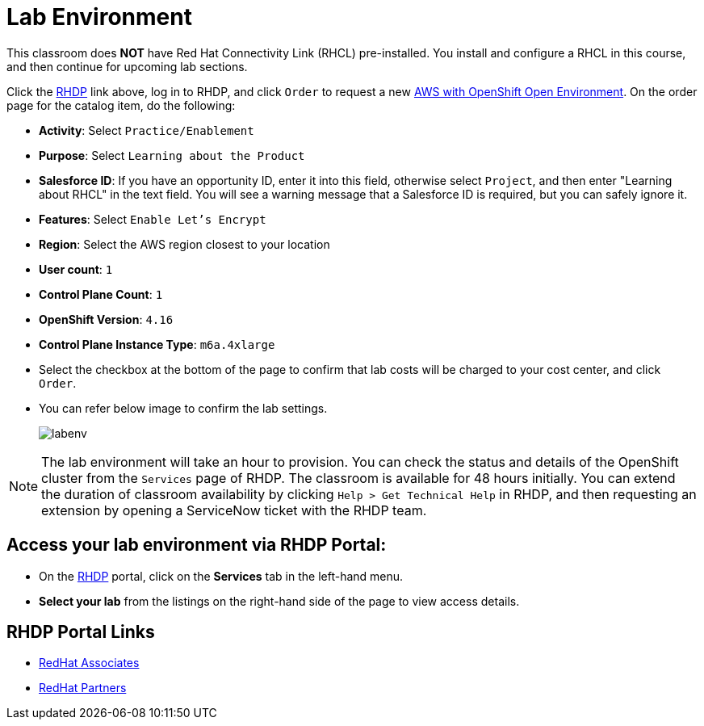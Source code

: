 = Lab Environment

This classroom does *NOT* have Red Hat Connectivity Link (RHCL) pre-installed. You install and configure a RHCL in this course, and then continue for upcoming lab sections.

Click the https://demo.redhat.com/[RHDP] link above, log in to RHDP, and click `Order` to request a new https://demo.redhat.com/catalog?search=AWS+with+OpenShift+Open+Environment&item=babylon-catalog-prod%2Fsandboxes-gpte.sandbox-ocp.prod[AWS with OpenShift Open Environment]. On the order page for the catalog item, do the following:

* *Activity*: Select `Practice/Enablement`
* *Purpose*: Select `Learning about the Product`
* *Salesforce ID*: If you have an opportunity ID, enter it into this field, otherwise select `Project`, and then enter "Learning about RHCL" in the text field. You will see a warning message that a Salesforce ID is required, but you can safely ignore it.
* *Features*: Select `Enable Let's Encrypt`
* *Region*: Select the AWS region closest to your location
* *User count*: `1`
* *Control Plane Count*: `1`
* *OpenShift Version*: `4.16`
* *Control Plane Instance Type*: `m6a.4xlarge`

* Select the checkbox at the bottom of the page to confirm that lab costs will be charged to your cost center, and click `Order`.
* You can refer below image to confirm the lab settings.
+
image::labenv.png[align="center"]

NOTE: The lab environment will take an hour to provision. You can check the status and details of the OpenShift cluster from the `Services` page of RHDP. The classroom is available for 48 hours initially. You can extend the duration of classroom availability by clicking `Help > Get Technical Help` in RHDP, and then requesting an extension by opening a ServiceNow ticket with the RHDP team.

== Access your lab environment via RHDP Portal:
* On the https://demo.redhat.com/[RHDP] portal, click on the **Services** tab in the left-hand menu.
* **Select your lab** from the listings on the right-hand side of the page to view access details.

== RHDP Portal Links
* https://demo.redhat.com/[RedHat Associates]
* https://partner.demo.redhat.com/[RedHat Partners]

